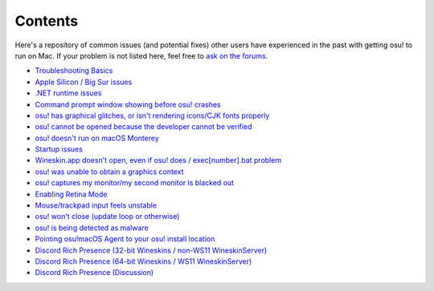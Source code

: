 ########################################
Contents
########################################

Here's a repository of common issues (and potential fixes) other users have experienced in the past with getting osu! to run on Mac. If your problem is not listed here, feel free to `ask on the forums <troubleshooting.html>`_.

- `Troubleshooting Basics <troubleshooting.html>`_
- `Apple Silicon / Big Sur issues <applesilicon-bigsur.html>`_
- `.NET runtime issues <dotnet.html>`_
- `Command prompt window showing before osu! crashes <commandprompt.html>`_
- `osu! has graphical glitches, or isn't rendering icons/CJK fonts properly <gdiplus-cjkfonts.html>`_
- `osu! cannot be opened because the developer cannot be verified <unidentified.html>`_
- `osu! doesn't run on macOS Monterey <monterey.html>`_
- `Startup issues <start.html>`_
- `Wineskin.app doesn't open, even if osu! does / exec[number].bat problem <wineskin.html>`_
- `osu! was unable to obtain a graphics context <graphics.html>`_
- `osu! captures my monitor/my second monitor is blacked out <dualmonitor.html>`_
- `Enabling Retina Mode <retina.html>`_
- `Mouse/trackpad input feels unstable <input.html>`_
- `osu! won't close (update loop or otherwise) <wontclose.html>`_
- `osu! is being detected as malware <malware.html>`_
- `Pointing osu!macOS Agent to your osu! install location <macos-agent.html>`_
- `Discord Rich Presence (32-bit Wineskins / non-WS11 WineskinServer) <discord-10-14.html>`_
- `Discord Rich Presence (64-bit Wineskins / WS11 WineskinServer) <discord-10-15.html>`_
- `Discord Rich Presence (Discussion) <discord-disc.html>`_